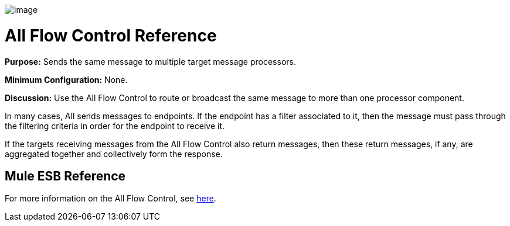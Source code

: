 image:/docs/download/attachments/87687994/AllRouter-48x32.png?version=1&modificationDate=1320440884997[image]

= All Flow Control Reference

*Purpose:* Sends the same message to multiple target message processors.

*Minimum Configuration:* None.

*Discussion:* Use the All Flow Control to route or broadcast the same message to more than one processor component.

In many cases, All sends messages to endpoints. If the endpoint has a filter associated to it, then the message must pass through the filtering criteria in order for the endpoint to receive it.

If the targets receiving messages from the All Flow Control also return messages, then these return messages, if any, are aggregated together and collectively form the response.

== Mule ESB Reference

For more information on the All Flow Control, see link:/docs/display/33X/Routing+Message+Processors#RoutingMessageProcessors-RoutingMessageProcessors-All[here].
